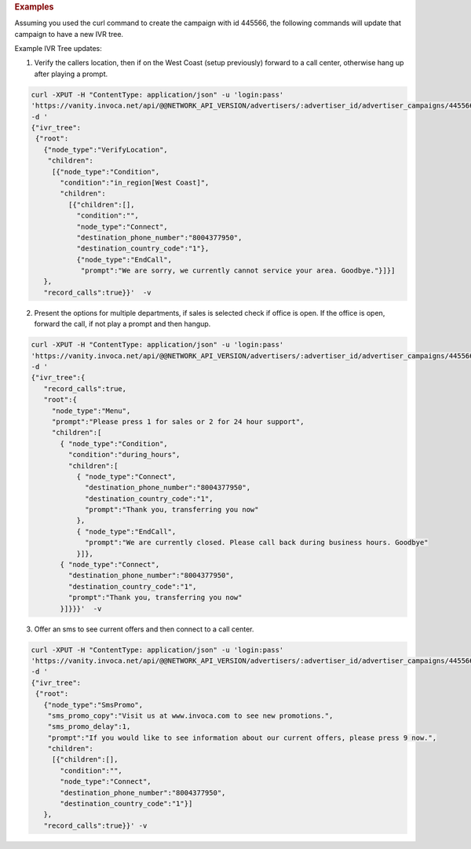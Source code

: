 .. container:: endpoint-long-description

  .. rubric:: Examples

  Assuming you used the curl command to create the campaign with id 445566, the following commands will update that campaign to have a new IVR tree.

  Example IVR Tree updates:

  1) Verify the callers location, then if on the West Coast (setup previously) forward to a call center, otherwise hang up after playing a prompt.

  .. code-block:: bash

      curl­ -XPUT -H "Content­Type: application/json" -­u 'login:pass'
      'https://vanity.invoca.net/api/@@NETWORK_API_VERSION/advertisers/:advertiser_id/advertiser_campaigns/445566.json' \
      -d '
      {"ivr_tree":
       {"root":
         {"node_type":"VerifyLocation",
          "children":
           [{"node_type":"Condition",
             "condition":"in_region[West Coast]",
             "children":
               [{"children":[],
                 "condition":"",
                 "node_type":"Connect",
                 "destination_phone_number":"8004377950",
                 "destination_country_code":"1"},
                 {"node_type":"EndCall",
                  "prompt":"We are sorry, we currently cannot service your area. Goodbye."}]}]
         },
         "record_calls":true}}'  -v

  2) Present the options for multiple departments, if sales is selected check if office is open. If the office is open, forward the call, if not play a prompt and then hangup.

  .. code-block:: bash

     curl -XPUT -H "Content­Type: application/json" -u 'login:pass'
     'https://vanity.invoca.net/api/@@NETWORK_API_VERSION/advertisers/:advertiser_id/advertiser_campaigns/445566.json' \
     -d '
     {"ivr_tree":{
        "record_calls":true,
        "root":{
          "node_type":"Menu",
          "prompt":"Please press 1 for sales or 2 for 24 hour support",
          "children":[
            { "node_type":"Condition",
              "condition":"during_hours",
              "children":[
                { "node_type":"Connect",
                  "destination_phone_number":"8004377950",
                  "destination_country_code":"1",
                  "prompt":"Thank you, transferring you now"
                },
                { "node_type":"EndCall",
                  "prompt":"We are currently closed. Please call back during business hours. Goodbye"
                }]},
            { "node_type":"Connect",
              "destination_phone_number":"8004377950",
              "destination_country_code":"1",
              "prompt":"Thank you, transferring you now"
            }]}}}'  -v

  3) Offer an sms to see current offers and then connect to a call center.

  .. code-block:: bash

     curl­ -XPUT -H "Content­Type: application/json"­ -u 'login:pass'
     'https://vanity.invoca.net/api/@@NETWORK_API_VERSION/advertisers/:advertiser_id/advertiser_campaigns/445566.json' \
     -d '
     {"ivr_tree":
      {"root":
        {"node_type":"SmsPromo",
         "sms_promo_copy":"Visit us at www.invoca.com to see new promotions.",
         "sms_promo_delay":1,
         "prompt":"If you would like to see information about our current offers, please press 9 now.",
         "children":
          [{"children":[],
            "condition":"",
            "node_type":"Connect",
            "destination_phone_number":"8004377950",
            "destination_country_code":"1"}]
        },
        "record_calls":true}}' -v
